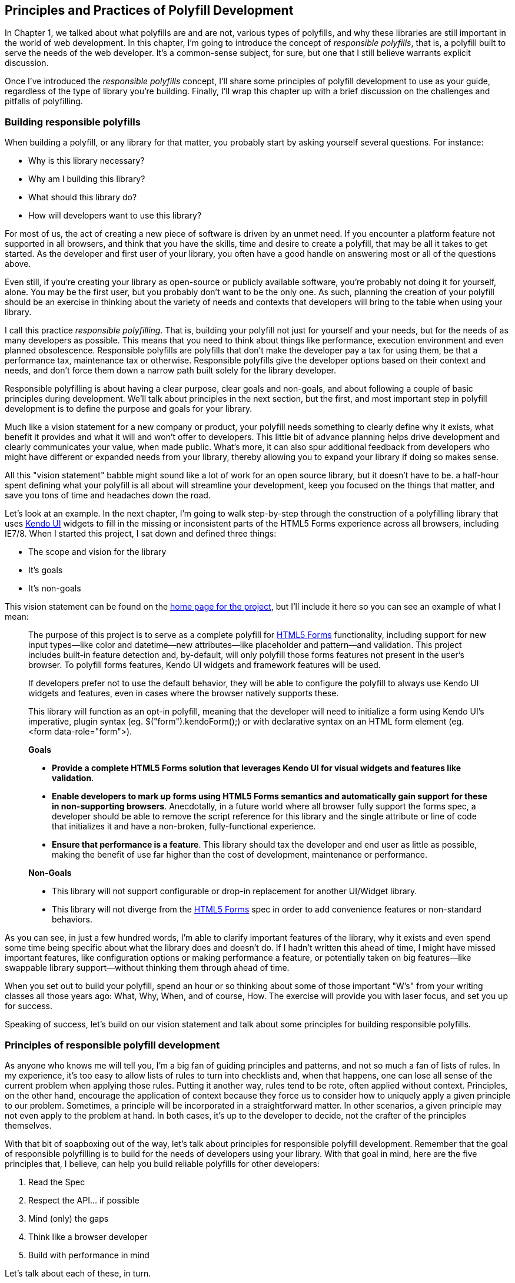 [[polyfills_chapter_2]]
== Principles and Practices of Polyfill Development

In Chapter 1, we talked about what polyfills are and are not, various types of polyfills, and why these libraries are still important in the world of web development. In this chapter, I'm going to introduce the concept of _responsible polyfills_, that is, a polyfill built to serve the needs of the web developer. It's a common-sense subject, for sure, but one that I still believe warrants explicit discussion.

Once I've introduced the _responsible polyfills_ concept, I'll share some principles of polyfill development to use as your guide, regardless of the type of library you're building. Finally, I'll wrap this chapter up with a brief discussion on the challenges and pitfalls of polyfilling.

=== Building responsible polyfills

When building a polyfill, or any library for that matter, you probably start by asking yourself several questions. For instance: 

* Why is this library necessary?
* Why am I building this library?
* What should this library do?
* How will developers want to use this library?

For most of us, the act of creating a new piece of software is driven by an unmet need. If you encounter a platform feature not supported in all browsers, and think that you have the skills, time and desire to create a polyfill, that may be all it takes to get started. As the developer and first user of your library, you often have a good handle on answering most or all of the questions above.

Even still, if you're creating your library as open-source or publicly available software, you're probably not doing it for yourself, alone. You may be the first user, but you probably don't want to be the only one. As such, planning the creation of your polyfill should be an exercise in thinking about the variety of needs and contexts that developers will bring to the table when using your library.

I call this practice _responsible polyfilling_. That is, building your polyfill not just for yourself and your needs, but for the needs of as many developers as possible. This means that you need to think about things like performance, execution environment and even planned obsolescence. Responsible polyfills are polyfills that don't make the developer pay a tax for using them, be that a performance tax, maintenance tax or otherwise. Responsible polyfills give the developer options based on their context and needs, and don't force them down a narrow path built solely for the library developer.

Responsible polyfilling is about having a clear purpose, clear goals and non-goals, and about following a couple of basic principles during development. We'll talk about principles in the next section, but the first, and most important step in polyfill development is to define the purpose and goals for your library. 

Much like a vision statement for a new company or product, your polyfill needs something to clearly define why it exists, what benefit it provides and what it will and won't offer to developers. This little bit of advance planning helps drive development and clearly communicates your value, when made public. What's more, it can also spur additional feedback from developers who might have different or expanded needs from your library, thereby allowing you to expand your library if doing so makes sense.

All this "vision statement" babble might sound like a lot of work for an open source library, but it doesn't have to be. a half-hour spent defining what your polyfill is all about will streamline your development, keep you focused on the things that matter, and save you tons of time and headaches down the road. 

Let's look at an example. In the next chapter, I'm going to walk  step-by-step through the construction of a polyfilling library that uses http://www.kendoui.com[Kendo UI] widgets to fill in the missing or inconsistent parts of the HTML5 Forms experience across all browsers, including IE7/8. When I started this project, I sat down and defined three things:

* The scope and vision for the library
* It's goals
* It's non-goals

This vision statement can be found on the https://github.com/kendo-labs/kendo-ui-forms[home page for the project], but I'll include it here so you can see an example of what I mean:

[quote]
____
The purpose of this project is to serve as a complete polyfill for http://www.w3.org/TR/2011/WD-html5-20110525/forms.html[HTML5 Forms] functionality, including support for new input types--like color and datetime--new attributes--like placeholder and pattern--and validation. This project includes built-in feature detection and, by-default, will only polyfill those forms features not present in the user's browser. To polyfill forms features, Kendo UI widgets and framework features will be used.

If developers prefer not to use the default behavior, they will be able to configure the polyfill to always use Kendo UI widgets and features, even in cases where the browser natively supports these.

This library will function as an opt-in polyfill, meaning that the developer will need to initialize a form using Kendo UI's imperative, plugin syntax (eg. +$("form").kendoForm();+) or with declarative syntax on an HTML form element (eg. +<form data-role="form">+). 

*Goals*

* *Provide a complete HTML5 Forms solution that leverages Kendo UI for visual widgets and features like validation*.
* *Enable developers to mark up forms using HTML5 Forms semantics and automatically gain support for these in non-supporting browsers*. Anecdotally, in a future world where all browser fully support the forms spec, a developer should be able to remove the script reference for this library and the single attribute or line of code that initializes it and have a non-broken, fully-functional experience.
* *Ensure that performance is a feature*. This library should tax the developer and end user as little as possible, making the benefit of use far higher than the cost of development, maintenance or performance.

*Non-Goals*

* This library will not support configurable or drop-in replacement for another UI/Widget library.
* This library will not diverge from the http://www.w3.org/TR/2011/WD-html5-20110525/forms.html[HTML5 Forms] spec in order to add convenience features or non-standard behaviors.
____

As you can see, in just a few hundred words, I'm able to clarify important features of the library, why it exists and even spend some time being specific about what the library does and doesn't do. If I hadn't written this ahead of time, I might have missed important features, like configuration options or making performance a feature, or potentially taken on big features--like swappable library support--without thinking them through ahead of time.

When you set out to build your polyfill, spend an hour or so thinking about some of those important "W's" from your writing classes all those years ago: What, Why, When, and of course, How. The exercise will provide you with laser focus, and set you up for success.

Speaking of success, let's build on our vision statement and talk about some principles for building responsible polyfills.

=== Principles of responsible polyfill development

As anyone who knows me will tell you, I'm a big fan of guiding principles and patterns, and not so much a fan of lists of rules. In my experience, it's too easy to allow lists of rules to turn into checklists and, when that happens, one can lose all sense of the current problem when applying those rules. Putting it another way, rules tend to be rote, often applied without context. Principles, on the other hand, encourage the application of context because they force us to consider how to uniquely apply a given principle to our problem. Sometimes, a principle will be incorporated in a straightforward matter. In other scenarios, a given principle may not even apply to the problem at hand. In both cases, it's up to the developer to decide, not the crafter of the principles themselves.

With that bit of soapboxing out of the way, let's talk about principles for responsible polyfill development. Remember that the goal of responsible polyfilling is to build for the needs of  developers using your library. With that goal in mind, here are the five principles that, I believe, can help you build reliable polyfills for other developers:

. Read the Spec
. Respect the API… if possible
. Mind (only) the gaps
. Think like a browser developer
. Build with performance in mind

Let's talk about each of these, in turn.
    
==== Read the Spec

==== Respect the API… if possible

==== Mind (only) the Gaps

==== Think like a browser developer

==== Build with performance in mind
Performance is important when adopting HTML5 features, even when polyfilling older browsers. While this library cannot hope to match native browser performance, every effort will be made  

==== . Plan for obsolescence

Each principle above is designed to reinforce the goal of building responsible polyfills for developers. If you build your polyfill with some or all of these principles in mind, you'll go a long was towards building a robust, well-performing library that developers will love to use.

=== Building Polyfills: Challenges & Considerations
		- Cover the case where an API/subset cannot be polyfilled. Eric B. ran into this with idb.filesystem.js